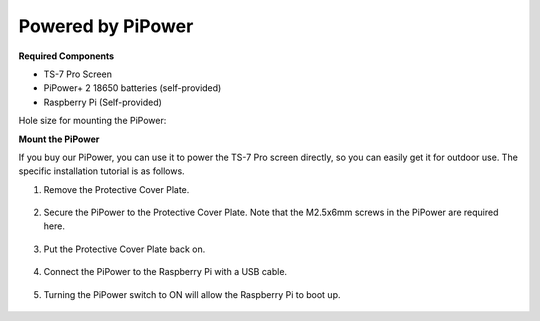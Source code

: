 Powered by PiPower
====================

**Required Components**

* TS-7 Pro Screen
* PiPower+ 2 18650 batteries (self-provided)
* Raspberry Pi (Self-provided)

Hole size for mounting the PiPower:

.. image:: img/power8.png


**Mount the PiPower**

If you buy our PiPower, you can use it to power the TS-7 Pro screen directly, so you can easily get it for outdoor use. 
The specific installation tutorial is as follows.

#. Remove the Protective Cover Plate.

    .. image:: img/power1.jpg

#. Secure the PiPower to the Protective Cover Plate. Note that the M2.5x6mm screws in the PiPower are required here.

    .. image:: img/power2.jpg

#. Put the Protective Cover Plate back on.

    .. image:: img/power3.jpg

#. Connect the PiPower to the Raspberry Pi with a USB cable.

    .. image:: img/power4.jpg

#. Turning the PiPower switch to ON will allow the Raspberry Pi to boot up.


    .. image:: img/power6.jpg
